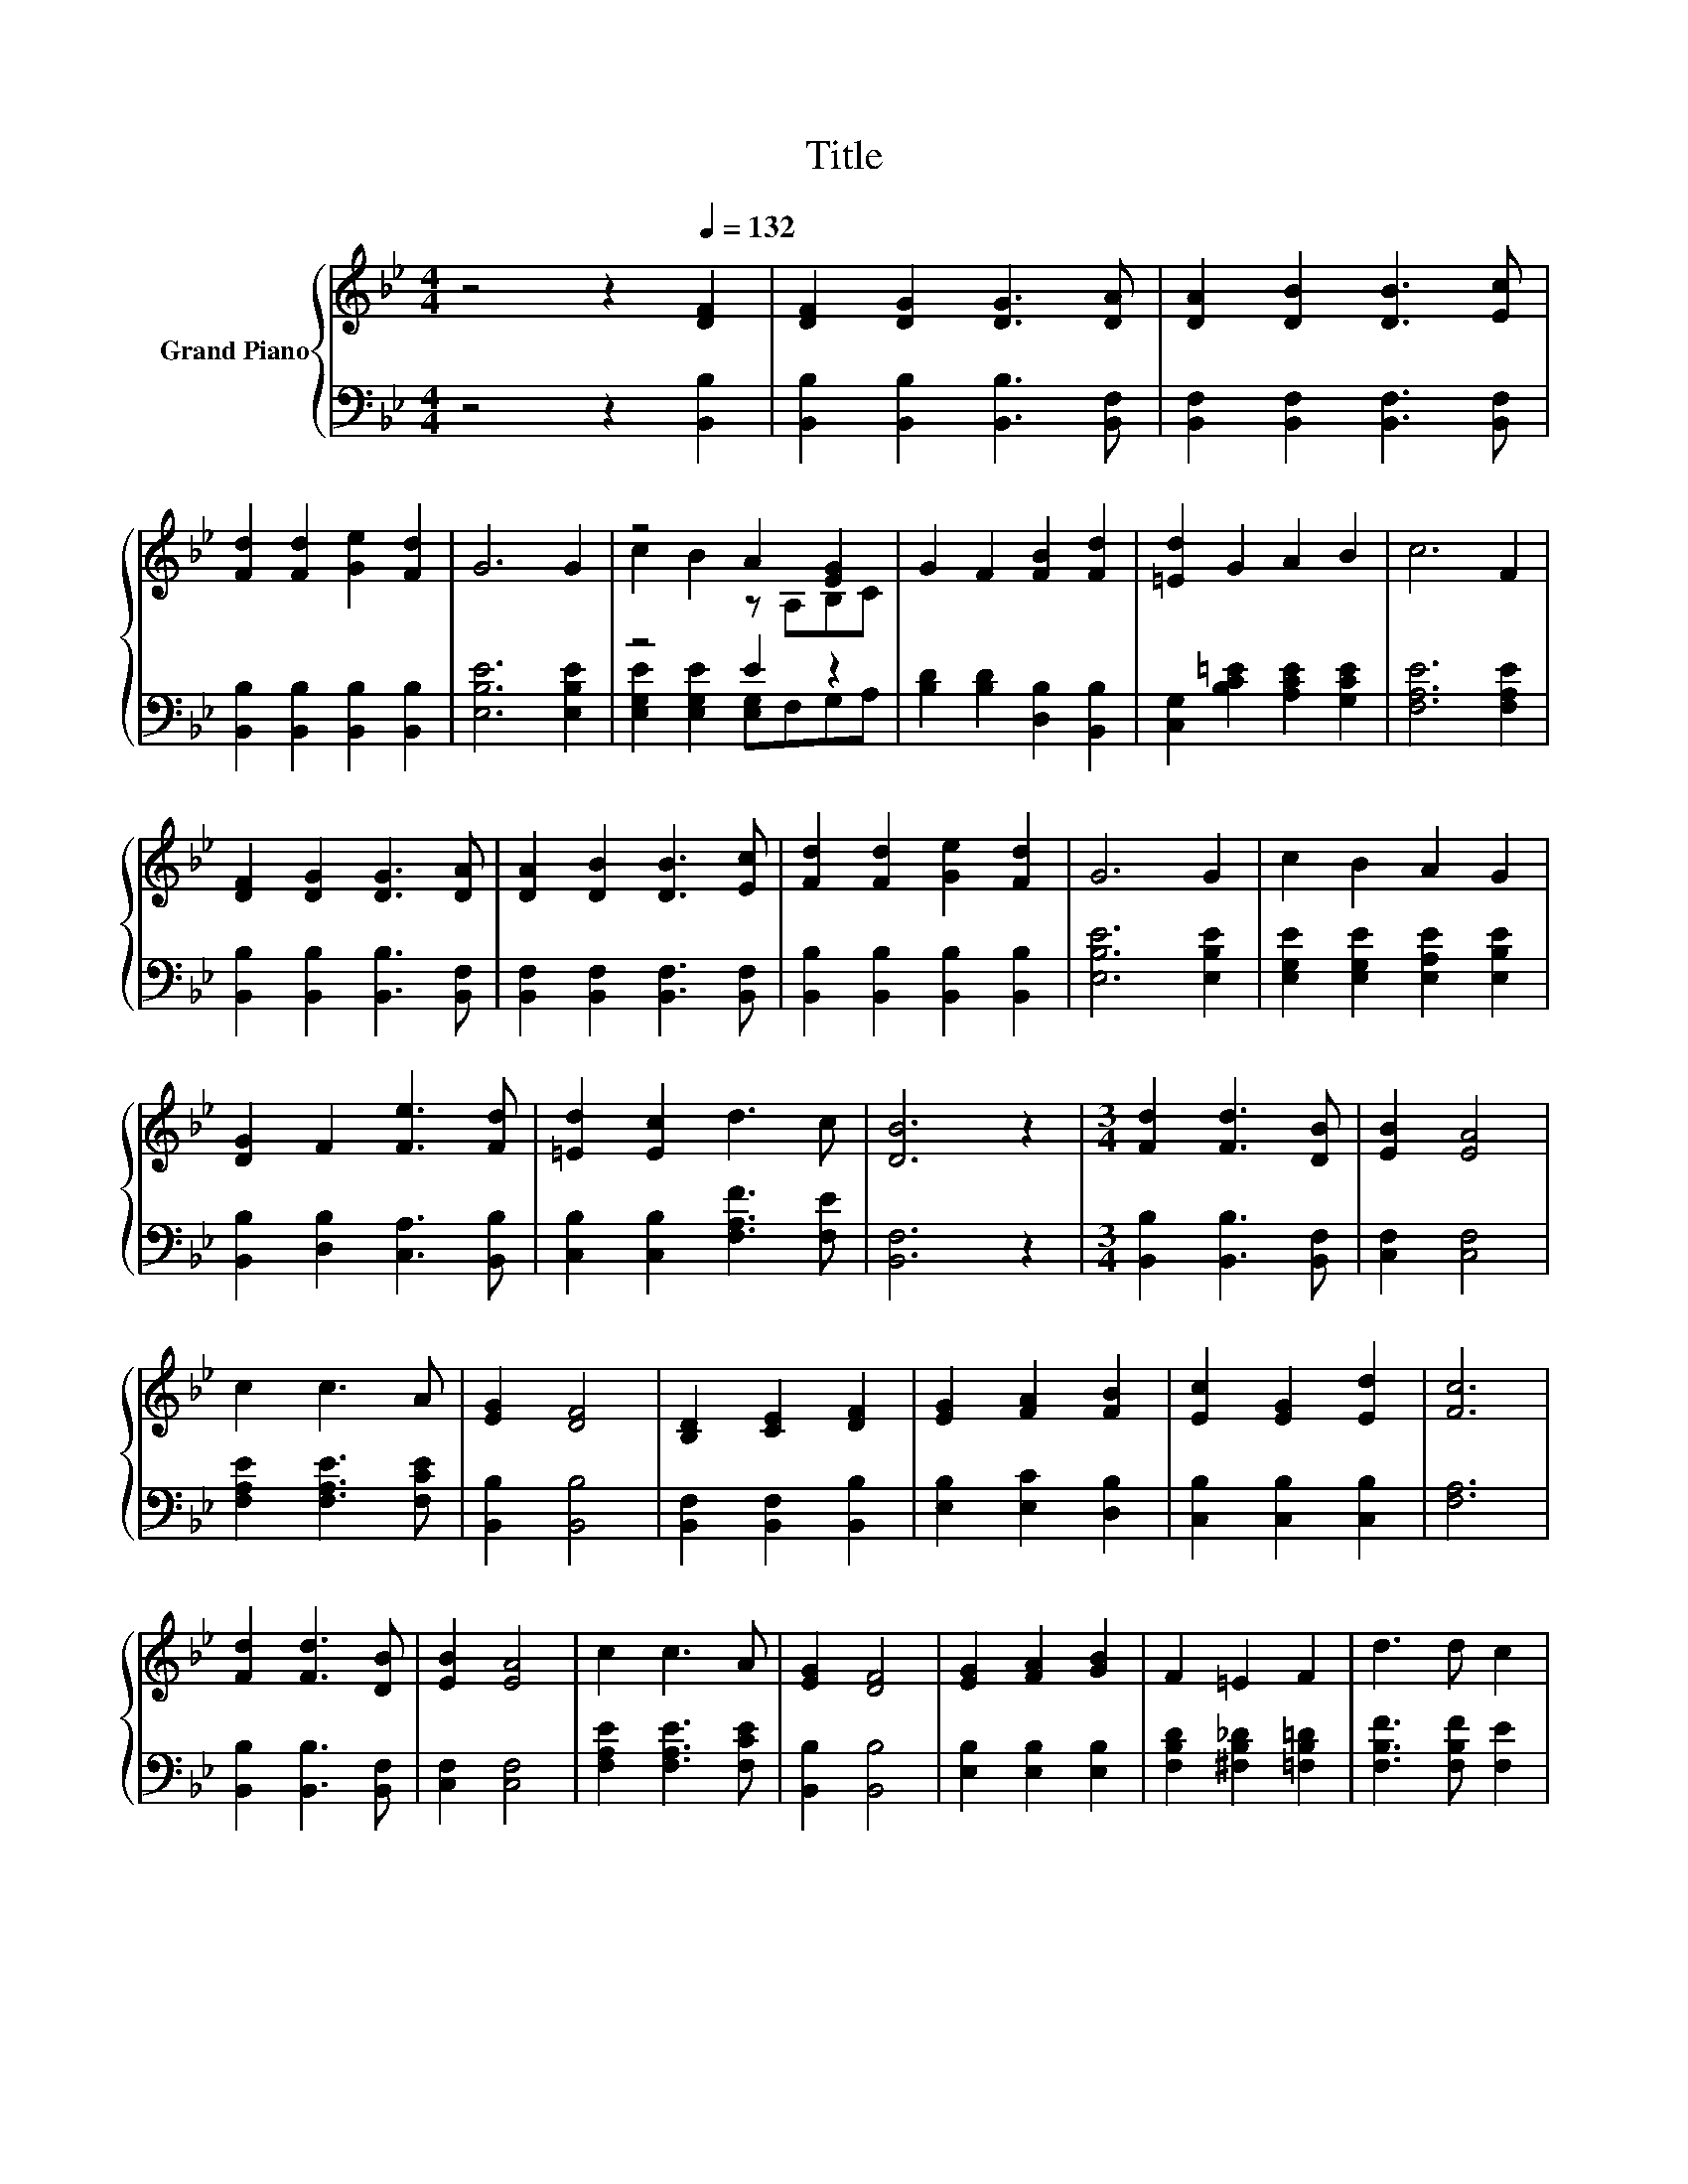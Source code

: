 X:1
T:Title
%%score { ( 1 3 ) | ( 2 4 ) }
L:1/8
M:4/4
K:Bb
V:1 treble nm="Grand Piano"
V:3 treble 
V:2 bass 
V:4 bass 
V:1
 z4 z2[Q:1/4=132] [DF]2 | [DF]2 [DG]2 [DG]3 [DA] | [DA]2 [DB]2 [DB]3 [Ec] | %3
 [Fd]2 [Fd]2 [Ge]2 [Fd]2 | G6 G2 | z4 A2 [EG]2 | G2 F2 [FB]2 [Fd]2 | [=Ed]2 G2 A2 B2 | c6 F2 | %9
 [DF]2 [DG]2 [DG]3 [DA] | [DA]2 [DB]2 [DB]3 [Ec] | [Fd]2 [Fd]2 [Ge]2 [Fd]2 | G6 G2 | c2 B2 A2 G2 | %14
 [DG]2 F2 [Fe]3 [Fd] | [=Ed]2 [Ec]2 d3 c | [DB]6 z2 |[M:3/4] [Fd]2 [Fd]3 [DB] | [EB]2 [EA]4 | %19
 c2 c3 A | [EG]2 [DF]4 | [B,D]2 [CE]2 [DF]2 | [EG]2 [FA]2 [FB]2 | [Ec]2 [EG]2 [Ed]2 | [Fc]6 | %25
 [Fd]2 [Fd]3 [DB] | [EB]2 [EA]4 | c2 c3 A | [EG]2 [DF]4 | [EG]2 [FA]2 [GB]2 | F2 =E2 F2 | d3 d c2 | %32
[M:2/4] [DB]4 |] %33
V:2
 z4 z2 [B,,B,]2 | [B,,B,]2 [B,,B,]2 [B,,B,]3 [B,,F,] | [B,,F,]2 [B,,F,]2 [B,,F,]3 [B,,F,] | %3
 [B,,B,]2 [B,,B,]2 [B,,B,]2 [B,,B,]2 | [E,B,E]6 [E,B,E]2 | z4 E2 z2 | %6
 [B,D]2 [B,D]2 [D,B,]2 [B,,B,]2 | [C,G,]2 [B,C=E]2 [A,CE]2 [G,CE]2 | [F,A,E]6 [F,A,E]2 | %9
 [B,,B,]2 [B,,B,]2 [B,,B,]3 [B,,F,] | [B,,F,]2 [B,,F,]2 [B,,F,]3 [B,,F,] | %11
 [B,,B,]2 [B,,B,]2 [B,,B,]2 [B,,B,]2 | [E,B,E]6 [E,B,E]2 | [E,G,E]2 [E,G,E]2 [E,A,E]2 [E,B,E]2 | %14
 [B,,B,]2 [D,B,]2 [C,A,]3 [B,,B,] | [C,B,]2 [C,B,]2 [F,A,F]3 [F,E] | [B,,F,]6 z2 | %17
[M:3/4] [B,,B,]2 [B,,B,]3 [B,,F,] | [C,F,]2 [C,F,]4 | [F,A,E]2 [F,A,E]3 [F,CE] | %20
 [B,,B,]2 [B,,B,]4 | [B,,F,]2 [B,,F,]2 [B,,B,]2 | [E,B,]2 [E,C]2 [D,B,]2 | %23
 [C,B,]2 [C,B,]2 [C,B,]2 | [F,A,]6 | [B,,B,]2 [B,,B,]3 [B,,F,] | [C,F,]2 [C,F,]4 | %27
 [F,A,E]2 [F,A,E]3 [F,CE] | [B,,B,]2 [B,,B,]4 | [E,B,]2 [E,B,]2 [E,B,]2 | %30
 [F,B,D]2 [^F,B,_D]2 [=F,B,=D]2 | [F,B,F]3 [F,B,F] [F,E]2 |[M:2/4] [B,,F,]4 |] %33
V:3
 x8 | x8 | x8 | x8 | x8 | c2 B2 z A,B,C | x8 | x8 | x8 | x8 | x8 | x8 | x8 | x8 | x8 | x8 | x8 | %17
[M:3/4] x6 | x6 | x6 | x6 | x6 | x6 | x6 | x6 | x6 | x6 | x6 | x6 | x6 | x6 | x6 |[M:2/4] x4 |] %33
V:4
 x8 | x8 | x8 | x8 | x8 | [E,G,E]2 [E,G,E]2 [E,G,]F,G,A, | x8 | x8 | x8 | x8 | x8 | x8 | x8 | x8 | %14
 x8 | x8 | x8 |[M:3/4] x6 | x6 | x6 | x6 | x6 | x6 | x6 | x6 | x6 | x6 | x6 | x6 | x6 | x6 | x6 | %32
[M:2/4] x4 |] %33

